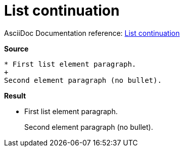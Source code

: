 // SYNTAX TEST "Packages/Asciidoctor/Syntaxes/Asciidoctor.sublime-syntax"
= List continuation

AsciiDoc Documentation reference:
https://docs.asciidoctor.org/asciidoc/latest/lists/continuation/#list-continuation[List continuation^]

[.big.red]*Source*

[source,asciidoc]
......................................
* First list element paragraph.
+
Second element paragraph (no bullet).
......................................


[.big.red]*Result*

======================================
* First list element paragraph.
+
//<- constant.listcontinuation
Second element paragraph (no bullet).
======================================


// EOF //
